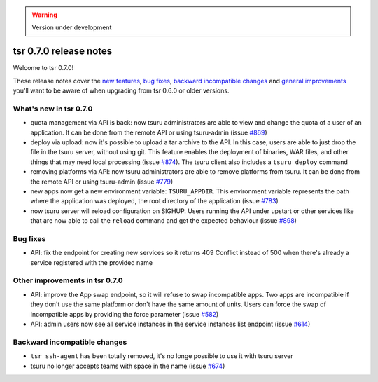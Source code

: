 .. warning::

    Version under development

=======================
tsr 0.7.0 release notes
=======================

Welcome to tsr 0.7.0!

These release notes cover the `new features`_, `bug fixes`_, `backward
incompatible changes`_ and `general improvements`_ you'll want to be aware of
when upgrading from tsr 0.6.0 or older versions.

.. _`new features`: `What's new in tsr 0.7.0`_
.. _`general improvements`: `Other improvements in tsr 0.7.0`_

What's new in tsr 0.7.0
=======================

- quota management via API is back: now tsuru administrators are able to view
  and change the quota of a user of an application. It can be done from the
  remote API or using tsuru-admin (issue `#869
  <https://github.com/tsuru/tsuru/issues/869>`_)
- deploy via upload: now it's possible to upload a tar archive to the API. In
  this case, users are able to just drop the file in the tsuru server, without
  using git. This feature enables the deployment of binaries, WAR files, and
  other things that may need local processing (issue `#874
  <https://github.com/tsuru/tsuru/issues/874>`_). The tsuru client also
  includes a ``tsuru deploy`` command
- removing platforms via API: now tsuru administrators are able to remove
  platforms from tsuru. It can be done from the remote API or using tsuru-admin
  (issue `#779 <https://github.com/tsuru/tsuru/issues/779>`_)
- new apps now get a new environment variable: ``TSURU_APPDIR``. This
  environment variable represents the path where the application was deployed,
  the root directory of the application (issue `#783
  <https://github.com/tsuru/tsuru/issues/783>`_)
- now tsuru server will reload configuration on SIGHUP. Users running the API
  under upstart or other services like that are now able to call the ``reload``
  command and get the expected behaviour (issue `#898
  <https://github.com/tsuru/tsuru/issues/898>`_)

Bug fixes
=========

- API: fix the endpoint for creating new services so it returns 409 Conflict
  instead of 500 when there's already a service registered with the provided
  name

Other improvements in tsr 0.7.0
===============================

- API: improve the App swap endpoint, so it will refuse to swap incompatible
  apps. Two apps are incompatible if they don't use the same platform or don't
  have the same amount of units. Users can force the swap of incompatible apps
  by providing the force parameter (issue `#582
  <https://github.com/tsuru/tsuru/issues/582>`_)
- API: admin users now see all service instances in the service instances list
  endpoint (issue `#614 <https://github.com/tsuru/tsuru/issues/614>`_)

Backward incompatible changes
=============================

- ``tsr ssh-agent`` has been totally removed, it's no longe possible to use it
  with tsuru server
- tsuru no longer accepts teams with space in the name (issue `#674
  <https://github.com/tsuru/tsuru/issues/674>`_)
